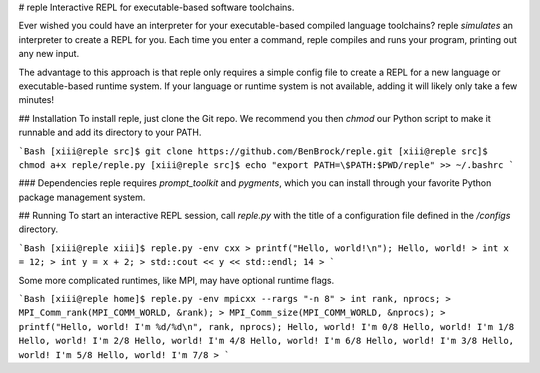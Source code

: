# reple
Interactive REPL for executable-based software toolchains.

Ever wished you could have an interpreter for your executable-based compiled language
toolchains?  reple *simulates* an interpreter to create a REPL for you.  Each time you
enter a command, reple compiles and runs your program, printing out any new input.

The advantage to this approach is that reple only requires a simple config file to
create a REPL for a new language or executable-based runtime system.  If your language
or runtime system is not available, adding it will likely only take a few minutes!

## Installation
To install reple, just clone the Git repo.  We recommend you then `chmod` our Python
script to make it runnable and add its directory to your PATH.

```Bash
[xiii@reple src]$ git clone https://github.com/BenBrock/reple.git
[xiii@reple src]$ chmod a+x reple/reple.py
[xiii@reple src]$ echo "export PATH=\$PATH:$PWD/reple" >> ~/.bashrc
```

### Dependencies
reple requires `prompt_toolkit` and `pygments`, which you can install through your favorite
Python package management system.

## Running
To start an interactive REPL session, call `reple.py` with the title of a configuration
file defined in the `/configs` directory.

```Bash
[xiii@reple xiii]$ reple.py -env cxx
> printf("Hello, world!\n");
Hello, world!
> int x = 12;
> int y = x + 2;
> std::cout << y << std::endl;
14
>
```

Some more complicated runtimes, like MPI, may have optional runtime flags.

```Bash
[xiii@reple home]$ reple.py -env mpicxx --rargs "-n 8"
> int rank, nprocs;
> MPI_Comm_rank(MPI_COMM_WORLD, &rank);
> MPI_Comm_size(MPI_COMM_WORLD, &nprocs);
> printf("Hello, world! I'm %d/%d\n", rank, nprocs);
Hello, world! I'm 0/8
Hello, world! I'm 1/8
Hello, world! I'm 2/8
Hello, world! I'm 4/8
Hello, world! I'm 6/8
Hello, world! I'm 3/8
Hello, world! I'm 5/8
Hello, world! I'm 7/8
> 
```


